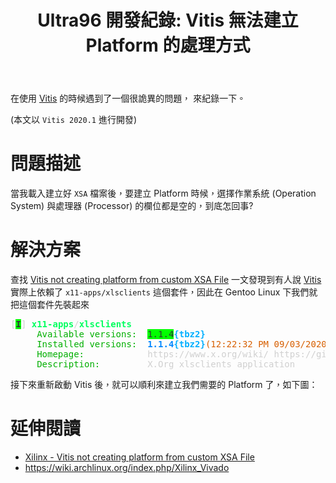 #+TITLE: Ultra96 開發紀錄: Vitis 無法建立 Platform 的處理方式
#+OPTIONS: num:nil ^:nil
#+ABBRLINK: 4bc009ef
#+LANGUAGE: zh-tw
#+CATEGORIES: Ultra96 開發紀錄
#+TAGS: fpga, xilinx, ultra96, ultra96v1, gentoo, vitis

在使用 [[https://www.xilinx.com/products/design-tools/vitis.html][Vitis]] 的時候遇到了一個很詭異的問題， 來紀錄一下。

(本文以 =Vitis 2020.1= 進行開發)

#+HTML: <!-- more -->

* 問題描述

當我載入建立好 =XSA= 檔案後，要建立 Platform 時候，選擇作業系統 (Operation System) 與處理器 (Processor) 的欄位都是空的，到底怎回事?

[[file:Ultra96-開發紀錄-:-Vitis-無法建立-Platform-的處理方式/2020-09-03_13-01-17_a1.png]]

* 解決方案

查找  [[https://forums.xilinx.com/t5/Vitis-Acceleration-SDAccel-SDSoC/Vitis-not-creating-platform-from-custom-XSA-File/td-p/1045260][Vitis not creating platform from custom XSA File]] 一文發現到有人說 [[https://www.xilinx.com/products/design-tools/vitis.html][Vitis]] 實際上依賴了 =x11-apps/xlsclients= 這個套件，因此在 Gentoo Linux 下我們就把這個套件先裝起來

#+begin_src text :exports none
  * x11-apps/xlsclients
     Available versions:  1.1.4
     Homepage:            https://www.x.org/wiki/ https://gitlab.freedesktop.org/xorg/app/xlsclients
     Description:         X.Org xlsclients application
#+end_src

#+begin_export html
<pre><font color="#D0D0D0">[</font><span style="background-color:#00FF00"><font color="#2E3436"><b>I</b></font></span><font color="#D0D0D0">]</font> <font color="#00FF5F"><b>x11-apps</b></font><font color="#D0D0D0">/</font><font color="#00FF5F"><b>xlsclients</b></font>
     <font color="#00AF00">Available versions:</font>  <span style="background-color:#00FF00"><font color="#2E3436">1.1.4</font></span><font color="#00AFFF"><b>{tbz2}</b></font>
     <font color="#00AF00">Installed versions:</font>  <font color="#0087FF"><b>1.1.4</b></font><font color="#00AFFF"><b>{tbz2}</b></font><font color="#D75F00">(12:22:32 PM 09/03/2020)</font>
     <font color="#00AF00">Homepage:</font>            <font color="#D0D0D0">https://www.x.org/wiki/ https://gitlab.freedesktop.org/xorg/app/xlsclients</font>
     <font color="#00AF00">Description:</font>         <font color="#D0D0D0">X.Org xlsclients application</font>
</pre>
#+end_export

接下來重新啟動 Vitis 後，就可以順利來建立我們需要的 Platform 了，如下圖：

[[file:Ultra96-開發紀錄-:-Vitis-無法建立-Platform-的處理方式/2020-09-03_13-01-41_a2.png]]

* 延伸閱讀

- [[https://forums.xilinx.com/t5/Vitis-Acceleration-SDAccel-SDSoC/Vitis-not-creating-platform-from-custom-XSA-File/td-p/1045260][Xilinx - Vitis not creating platform from custom XSA File]]
- https://wiki.archlinux.org/index.php/Xilinx_Vivado
